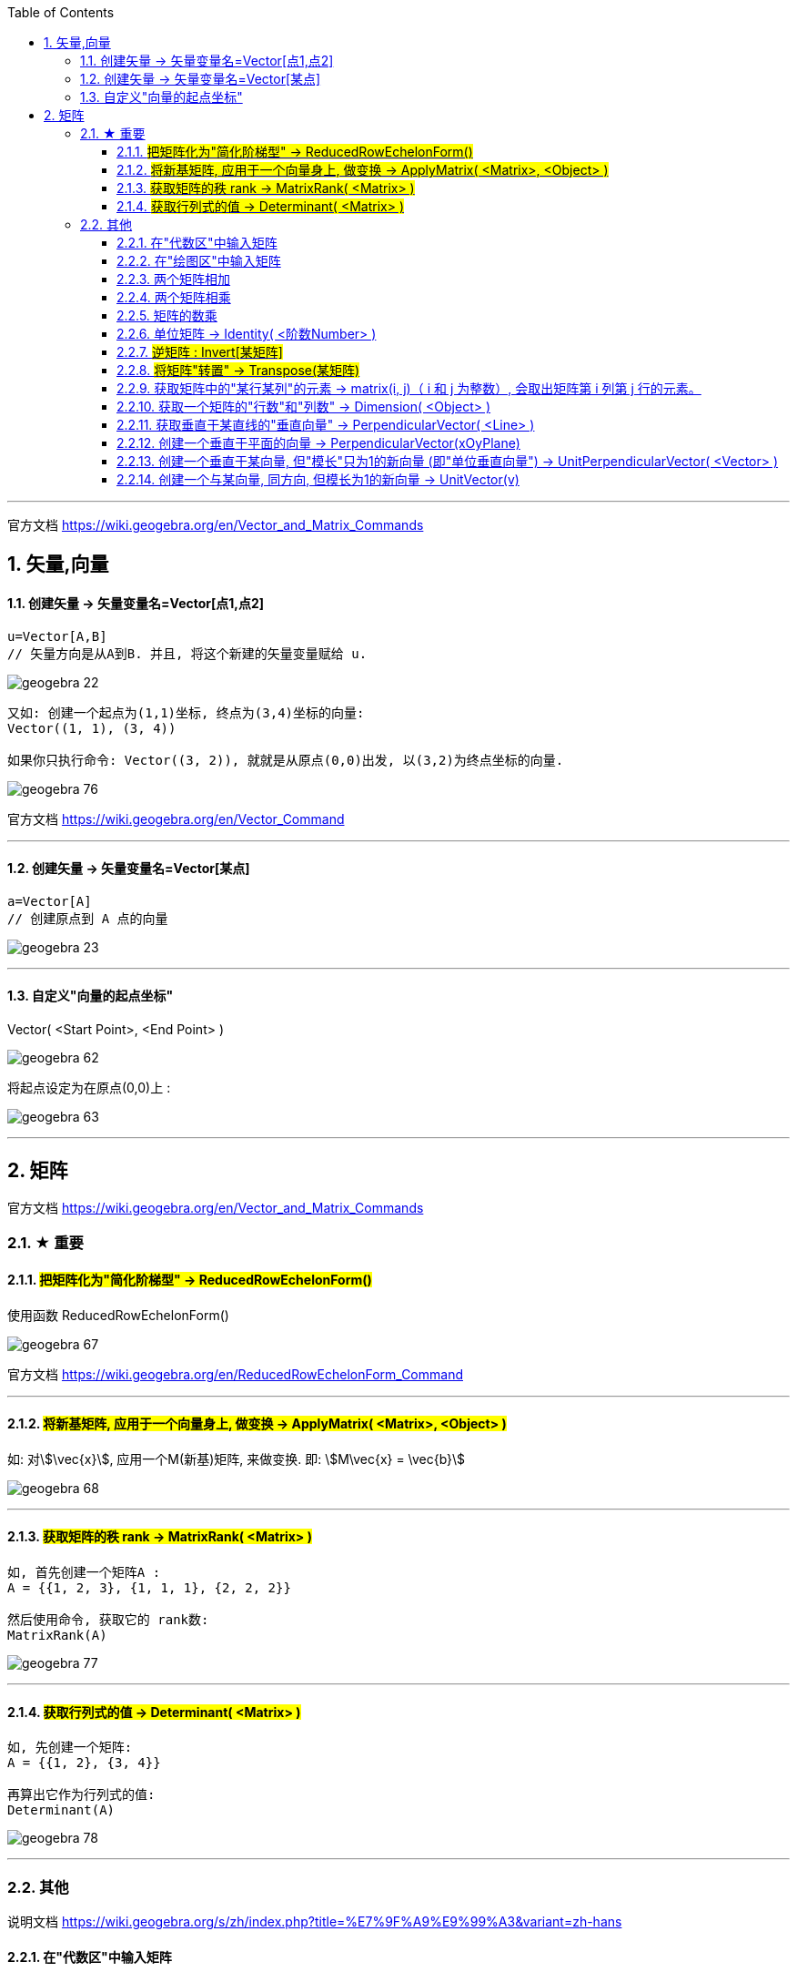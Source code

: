 
:toc:
:toclevels: 3
:sectnums:

---

官方文档 https://wiki.geogebra.org/en/Vector_and_Matrix_Commands


== 矢量,向量

==== 创建矢量 -> 矢量变量名=Vector[点1,点2]

....
u=Vector[A,B]
// 矢量方向是从A到B. 并且, 将这个新建的矢量变量赋给 u.
....

image:img_geogebra/geogebra_22.png[]

....
又如: 创建一个起点为(1,1)坐标, 终点为(3,4)坐标的向量:
Vector((1, 1), (3, 4))

如果你只执行命令: Vector((3, 2)), 就就是从原点(0,0)出发, 以(3,2)为终点坐标的向量.
....

image:img_geogebra/geogebra_76.png[]

官方文档 https://wiki.geogebra.org/en/Vector_Command

---

==== 创建矢量 -> 矢量变量名=Vector[某点]

....
a=Vector[A]
// 创建原点到 A 点的向量
....

image:img_geogebra/geogebra_23.png[]


---

==== 自定义"向量的起点坐标"

Vector( <Start Point>, <End Point> )

image:img_geogebra/geogebra_62.png[]


将起点设定为在原点(0,0)上 :

image:img_geogebra/geogebra_63.png[]






---

== 矩阵

官方文档
https://wiki.geogebra.org/en/Vector_and_Matrix_Commands


=== ★ 重要

==== #把矩阵化为"简化阶梯型" -> ReducedRowEchelonForm()#

使用函数 ReducedRowEchelonForm()

image:img_geogebra/geogebra_67.png[]


官方文档 https://wiki.geogebra.org/en/ReducedRowEchelonForm_Command

---

==== #将新基矩阵, 应用于一个向量身上, 做变换 -> ApplyMatrix( <Matrix>, <Object> )#

如: 对stem:[\vec{x}], 应用一个M(新基)矩阵, 来做变换. 即: stem:[M\vec{x} = \vec{b}]

image:img_geogebra/geogebra_68.png[]

---

==== #获取矩阵的秩 rank -> MatrixRank( <Matrix> )#

....
如, 首先创建一个矩阵A :
A = {{1, 2, 3}, {1, 1, 1}, {2, 2, 2}}

然后使用命令, 获取它的 rank数:
MatrixRank(A)
....

image:img_geogebra/geogebra_77.png[]

---

==== #获取行列式的值 -> Determinant( <Matrix> )#

....
如, 先创建一个矩阵:
A = {{1, 2}, {3, 4}}

再算出它作为行列式的值:
Determinant(A)
....

image:img_geogebra/geogebra_78.png[]


---

=== 其他

说明文档
https://wiki.geogebra.org/s/zh/index.php?title=%E7%9F%A9%E9%99%A3&variant=zh-hans

==== 在"代数区"中输入矩阵

....
用 {{1, 2, 3}, {4, 5, 6}, {7, 8, 9}} 表示一个 3x3 矩阵
....

image:img_geogebra/geogebra_58.png[]

---


==== 在"绘图区"中输入矩阵

在指令列输入:
....
FormulaText({{1, 2, 3}, {4, 5, 6}, {7, 8, 9}})
....
会产生一个 LaTeX 格式的矩阵。 +

或从代数区, 拖曳一个矩阵物件, 放到绘图区。

image:img_geogebra/geogebra_57.png[]

---

==== 两个矩阵相加

sum1 = m1 + m2

image:img_geogebra/geogebra_59.png[]



---

==== 两个矩阵相乘

(注意: Matrix1 的行数, 与 Matrix2 的列数必须相等，才能进行矩阵乘法运算。)
....
product_1 = m1 * m2
....

image:img_geogebra/geogebra_60.png[]

---

==== 矩阵的数乘

将矩阵 Matrix 的每一个元素乘上 Number
....
Matrix * Number
....
image:img_geogebra/geogebra_61.png[]


---

==== 单位矩阵 -> Identity( <阶数Number> )

命令:  +
I = Identity[4]

image:img_geogebra/geogebra_64.png[]


---

==== #逆矩阵 : Invert[某矩阵]#

官方文档说明  https://wiki.geogebra.org/en/Invert_Command

命令: +
A矩阵的逆矩阵 = Invert[A矩阵]  //中括号改成小括号也行

image:img_geogebra/geogebra_65.png[]



---

==== #将矩阵"转置" -> Transpose(某矩阵)#

....
如: 先创建一个矩阵
A = {{1, 2, 3}, {4, 5, 6}, {7, 8, 9}}

再对A 进行转置:
Transpose(A)
....

image:img_geogebra/geogebra_73.png[]


---

==== 获取矩阵中的"某行某列"的元素 -> matrix(i, j)（ i 和 j 为整数）, 会取出矩阵第 i 列第 j 行的元素。

matrix(1, 1) 取出第一列第一行的元素

image:img_geogebra/geogebra_66.png[]


---

==== 获取一个矩阵的"行数"和"列数" -> Dimension( <Object> )

....
如, 先创建一个矩阵:
A= {{1, 2}, {3, 4}, {5, 6}}

再获取它的行列数:
Dimension(A)
....

image:img_geogebra/geogebra_79.png[]


---


==== 获取垂直于某直线的"垂直向量" -> PerpendicularVector( <Line> )

创建垂直于"直线"的向量::
....
如: 先设一条直线, 赋值给 j:
j= Line((1, 4), (5, -3))

然后执行命令:
u = PerpendicularVector(j)
就创建出了垂直于 直线j 的垂直向量 u (从原点出发)
....

image:img_geogebra/geogebra_69.png[]

垂直于"线段"的向量::
如:
....
先创建一个线段, 赋值给k:
k = Segment((3, 2), (14, 5))

再执行命令:
PerpendicularVector(k)
创建出一条垂直于k 的向量 (从原点出发)
....

image:img_geogebra/geogebra_70.png[]

垂直于"某向量"的向量::
....
先创建一个向量u:
u = Vector((-12, 8))

再创建一个垂直于u 的新向量:
PerpendicularVector(u)
....

image:img_geogebra/geogebra_71.png[]

---

==== 创建一个垂直于平面的向量 -> PerpendicularVector(xOyPlane)

....
PerpendicularVector(xOyPlane)
....

image:img_geogebra/geogebra_72.png[]

---

==== 创建一个垂直于某向量, 但"模长"只为1的新向量 (即"单位垂直向量") -> UnitPerpendicularVector( <Vector> )

....
如, 首先, 创建一个线段 s :
s = Segment((1,1), (4,5))

然后, 创建一个垂直于s的, 模长为1 的新向量:
UnitPerpendicularVector(s)
....

image:img_geogebra/geogebra_74.png[]

---

==== 创建一个与某向量, 同方向, 但模长为1的新向量 -> UnitVector(v)

....
如, 首先, 创建一个向量v:
v=(3,4)

然后, 创建一个与 v 同方向, 但模长为1 的新向量:
UnitVector(v)
....

image:img_geogebra/geogebra_75.png[]


---
